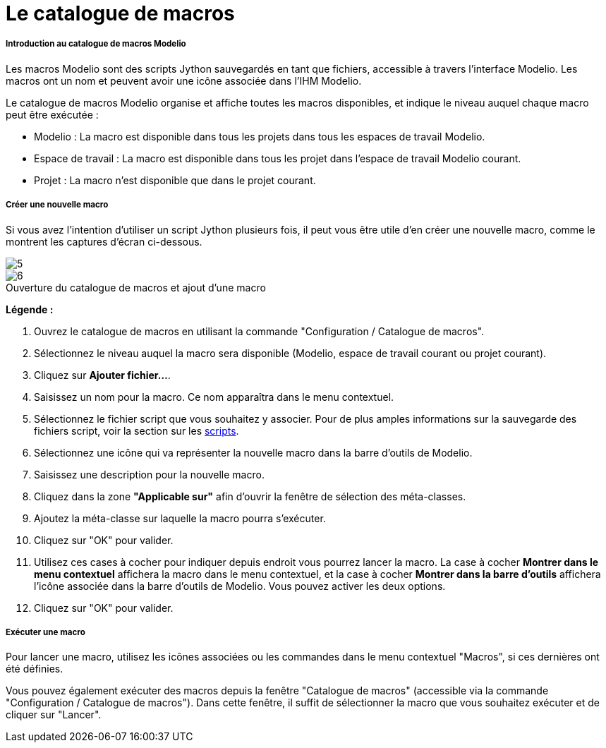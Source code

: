 // Disable all captions for figures.
:!figure-caption:
// Path to the stylesheet files
:stylesdir: .

= Le catalogue de macros

[[Introduction-au-catalogue-de-macros-Modelio]]

[[introduction-au-catalogue-de-macros-modelio]]
===== Introduction au catalogue de macros Modelio

Les macros Modelio sont des scripts Jython sauvegardés en tant que fichiers, accessible à travers l'interface Modelio. Les macros ont un nom et peuvent avoir une icône associée dans l'IHM Modelio.

Le catalogue de macros Modelio organise et affiche toutes les macros disponibles, et indique le niveau auquel chaque macro peut être exécutée :

* Modelio : La macro est disponible dans tous les projets dans tous les espaces de travail Modelio.
* Espace de travail : La macro est disponible dans tous les projet dans l'espace de travail Modelio courant.
* Projet : La macro n'est disponible que dans le projet courant.

[[Créer-une-nouvelle-macro]]

[[créer-une-nouvelle-macro]]
===== Créer une nouvelle macro

Si vous avez l'intention d'utiliser un script Jython plusieurs fois, il peut vous être utile d'en créer une nouvelle macro, comme le montrent les captures d'écran ci-dessous.

image::images/Modeler-_modeler_modelio_settings_macros_catalog_scripts4.png[5]
.Ouverture du catalogue de macros et ajout d'une macro
image::images/Modeler-_modeler_modelio_settings_macros_catalog_scripts5.png[6]


*Légende :*

1. Ouvrez le catalogue de macros en utilisant la commande "Configuration / Catalogue de macros".
2. Sélectionnez le niveau auquel la macro sera disponible (Modelio, espace de travail courant ou projet courant).
3. Cliquez sur *Ajouter fichier...*.
4. Saisissez un nom pour la macro. Ce nom apparaîtra dans le menu contextuel.
5. Sélectionnez le fichier script que vous souhaitez y associer. Pour de plus amples informations sur la sauvegarde des fichiers script, voir la section sur les <<Modeler-_modeler_handy_tools_scripts_macros.adoc#,scripts>>.
6. Sélectionnez une icône qui va représenter la nouvelle macro dans la barre d'outils de Modelio.
7. Saisissez une description pour la nouvelle macro.
8. Cliquez dans la zone *"Applicable sur"* afin d'ouvrir la fenêtre de sélection des méta-classes.
9. Ajoutez la méta-classe sur laquelle la macro pourra s'exécuter.
10. Cliquez sur "OK" pour valider.
11. Utilisez ces cases à cocher pour indiquer depuis endroit vous pourrez lancer la macro. La case à cocher *Montrer dans le menu contextuel* affichera la macro dans le menu contextuel, et la case à cocher *Montrer dans la barre d'outils* affichera l'icône associée dans la barre d'outils de Modelio. Vous pouvez activer les deux options.
12. Cliquez sur "OK" pour valider.

[[Exécuter-une-macro]]

[[exécuter-une-macro]]
===== Exécuter une macro

Pour lancer une macro, utilisez les icônes associées ou les commandes dans le menu contextuel "Macros", si ces dernières ont été définies.

Vous pouvez également exécuter des macros depuis la fenêtre "Catalogue de macros" (accessible via la commande "Configuration / Catalogue de macros"). Dans cette fenêtre, il suffit de sélectionner la macro que vous souhaitez exécuter et de cliquer sur "Lancer".


